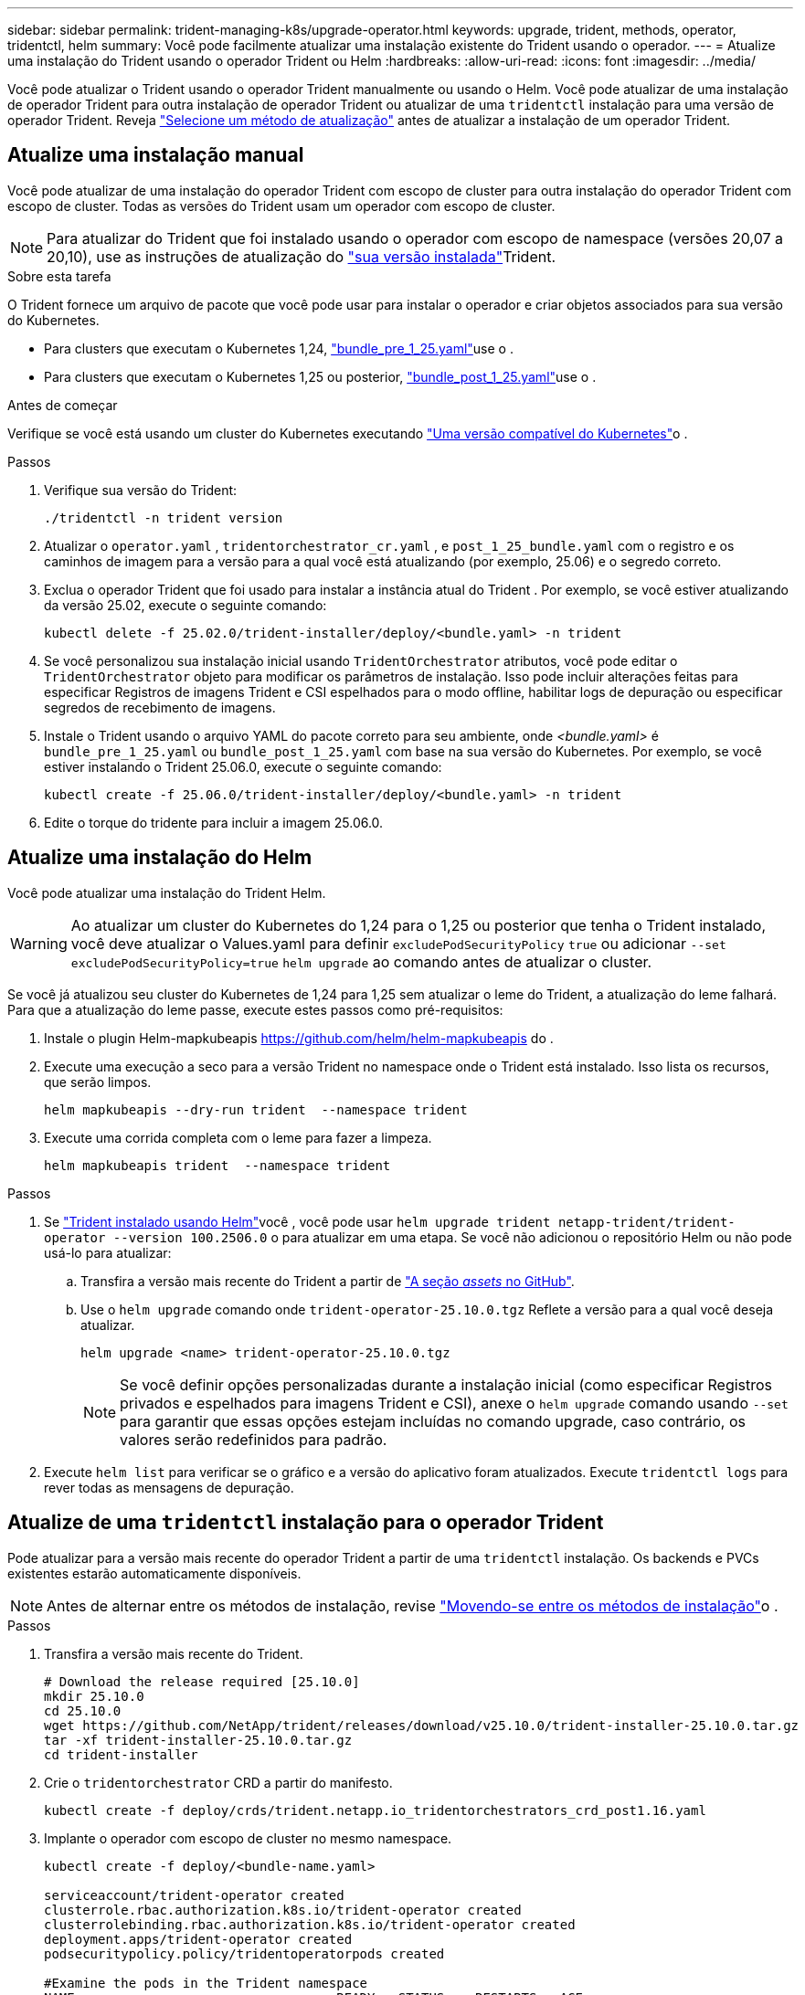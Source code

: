 ---
sidebar: sidebar 
permalink: trident-managing-k8s/upgrade-operator.html 
keywords: upgrade, trident, methods, operator, tridentctl, helm 
summary: Você pode facilmente atualizar uma instalação existente do Trident usando o operador. 
---
= Atualize uma instalação do Trident usando o operador Trident ou Helm
:hardbreaks:
:allow-uri-read: 
:icons: font
:imagesdir: ../media/


[role="lead"]
Você pode atualizar o Trident usando o operador Trident manualmente ou usando o Helm. Você pode atualizar de uma instalação de operador Trident para outra instalação de operador Trident ou atualizar de uma `tridentctl` instalação para uma versão de operador Trident. Reveja link:upgrade-trident.html#select-an-upgrade-method["Selecione um método de atualização"] antes de atualizar a instalação de um operador Trident.



== Atualize uma instalação manual

Você pode atualizar de uma instalação do operador Trident com escopo de cluster para outra instalação do operador Trident com escopo de cluster.  Todas as versões do Trident usam um operador com escopo de cluster.


NOTE: Para atualizar do Trident que foi instalado usando o operador com escopo de namespace (versões 20,07 a 20,10), use as instruções de atualização do link:../earlier-versions.html["sua versão instalada"]Trident.

.Sobre esta tarefa
O Trident fornece um arquivo de pacote que você pode usar para instalar o operador e criar objetos associados para sua versão do Kubernetes.

* Para clusters que executam o Kubernetes 1,24, link:https://github.com/NetApp/trident/tree/stable/v25.02/deploy/bundle_pre_1_25.yaml["bundle_pre_1_25.yaml"^]use o .
* Para clusters que executam o Kubernetes 1,25 ou posterior, link:https://github.com/NetApp/trident/tree/stable/v25.02/deploy/bundle_post_1_25.yaml["bundle_post_1_25.yaml"^]use o .


.Antes de começar
Verifique se você está usando um cluster do Kubernetes executando link:../trident-get-started/requirements.html["Uma versão compatível do Kubernetes"]o .

.Passos
. Verifique sua versão do Trident:
+
[listing]
----
./tridentctl -n trident version
----
. Atualizar o `operator.yaml` , `tridentorchestrator_cr.yaml` , e `post_1_25_bundle.yaml` com o registro e os caminhos de imagem para a versão para a qual você está atualizando (por exemplo, 25.06) e o segredo correto.
. Exclua o operador Trident que foi usado para instalar a instância atual do Trident .  Por exemplo, se você estiver atualizando da versão 25.02, execute o seguinte comando:
+
[listing]
----
kubectl delete -f 25.02.0/trident-installer/deploy/<bundle.yaml> -n trident
----
. Se você personalizou sua instalação inicial usando `TridentOrchestrator` atributos, você pode editar o `TridentOrchestrator` objeto para modificar os parâmetros de instalação. Isso pode incluir alterações feitas para especificar Registros de imagens Trident e CSI espelhados para o modo offline, habilitar logs de depuração ou especificar segredos de recebimento de imagens.
. Instale o Trident usando o arquivo YAML do pacote correto para seu ambiente, onde _<bundle.yaml>_ é
`bundle_pre_1_25.yaml` ou `bundle_post_1_25.yaml` com base na sua versão do Kubernetes.  Por exemplo, se você estiver instalando o Trident 25.06.0, execute o seguinte comando:
+
[listing]
----
kubectl create -f 25.06.0/trident-installer/deploy/<bundle.yaml> -n trident
----
. Edite o torque do tridente para incluir a imagem 25.06.0.




== Atualize uma instalação do Helm

Você pode atualizar uma instalação do Trident Helm.


WARNING: Ao atualizar um cluster do Kubernetes do 1,24 para o 1,25 ou posterior que tenha o Trident instalado, você deve atualizar o Values.yaml para definir `excludePodSecurityPolicy` `true` ou adicionar `--set excludePodSecurityPolicy=true` `helm upgrade` ao comando antes de atualizar o cluster.

Se você já atualizou seu cluster do Kubernetes de 1,24 para 1,25 sem atualizar o leme do Trident, a atualização do leme falhará. Para que a atualização do leme passe, execute estes passos como pré-requisitos:

. Instale o plugin Helm-mapkubeapis https://github.com/helm/helm-mapkubeapis[] do .
. Execute uma execução a seco para a versão Trident no namespace onde o Trident está instalado. Isso lista os recursos, que serão limpos.
+
[listing]
----
helm mapkubeapis --dry-run trident  --namespace trident
----
. Execute uma corrida completa com o leme para fazer a limpeza.
+
[listing]
----
helm mapkubeapis trident  --namespace trident
----


.Passos
. Se link:../trident-get-started/kubernetes-deploy-helm.html#deploy-the-trident-operator-and-install-trident-using-helm["Trident instalado usando Helm"]você , você pode usar `helm upgrade trident netapp-trident/trident-operator --version 100.2506.0` o para atualizar em uma etapa. Se você não adicionou o repositório Helm ou não pode usá-lo para atualizar:
+
.. Transfira a versão mais recente do Trident a partir de link:https://github.com/NetApp/trident/releases/latest["A seção _assets_ no GitHub"^].
.. Use o `helm upgrade` comando onde `trident-operator-25.10.0.tgz` Reflete a versão para a qual você deseja atualizar.
+
[listing]
----
helm upgrade <name> trident-operator-25.10.0.tgz
----
+

NOTE: Se você definir opções personalizadas durante a instalação inicial (como especificar Registros privados e espelhados para imagens Trident e CSI), anexe o `helm upgrade` comando usando `--set` para garantir que essas opções estejam incluídas no comando upgrade, caso contrário, os valores serão redefinidos para padrão.



. Execute `helm list` para verificar se o gráfico e a versão do aplicativo foram atualizados. Execute `tridentctl logs` para rever todas as mensagens de depuração.




== Atualize de uma `tridentctl` instalação para o operador Trident

Pode atualizar para a versão mais recente do operador Trident a partir de uma `tridentctl` instalação. Os backends e PVCs existentes estarão automaticamente disponíveis.


NOTE: Antes de alternar entre os métodos de instalação, revise link:../trident-get-started/kubernetes-deploy.html#moving-between-installation-methods["Movendo-se entre os métodos de instalação"]o .

.Passos
. Transfira a versão mais recente do Trident.
+
[listing]
----
# Download the release required [25.10.0]
mkdir 25.10.0
cd 25.10.0
wget https://github.com/NetApp/trident/releases/download/v25.10.0/trident-installer-25.10.0.tar.gz
tar -xf trident-installer-25.10.0.tar.gz
cd trident-installer
----
. Crie o `tridentorchestrator` CRD a partir do manifesto.
+
[listing]
----
kubectl create -f deploy/crds/trident.netapp.io_tridentorchestrators_crd_post1.16.yaml
----
. Implante o operador com escopo de cluster no mesmo namespace.
+
[listing]
----
kubectl create -f deploy/<bundle-name.yaml>

serviceaccount/trident-operator created
clusterrole.rbac.authorization.k8s.io/trident-operator created
clusterrolebinding.rbac.authorization.k8s.io/trident-operator created
deployment.apps/trident-operator created
podsecuritypolicy.policy/tridentoperatorpods created

#Examine the pods in the Trident namespace
NAME                                  READY   STATUS    RESTARTS   AGE
trident-controller-79df798bdc-m79dc   6/6     Running   0          150d
trident-node-linux-xrst8              2/2     Running   0          150d
trident-operator-5574dbbc68-nthjv     1/1     Running   0          1m30s
----
. Crie um `TridentOrchestrator` CR para instalar o Trident.
+
[listing]
----
cat deploy/crds/tridentorchestrator_cr.yaml
apiVersion: trident.netapp.io/v1
kind: TridentOrchestrator
metadata:
  name: trident
spec:
  debug: true
  namespace: trident

kubectl create -f deploy/crds/tridentorchestrator_cr.yaml

#Examine the pods in the Trident namespace
NAME                                READY   STATUS    RESTARTS   AGE
trident-csi-79df798bdc-m79dc        6/6     Running   0          1m
trident-csi-xrst8                   2/2     Running   0          1m
trident-operator-5574dbbc68-nthjv   1/1     Running   0          5m41s
----
. Confirme se o Trident foi atualizado para a versão pretendida.
+
[listing]
----
kubectl describe torc trident | grep Message -A 3

Message:                Trident installed
Namespace:              trident
Status:                 Installed
Version:                v25.10.0
----

